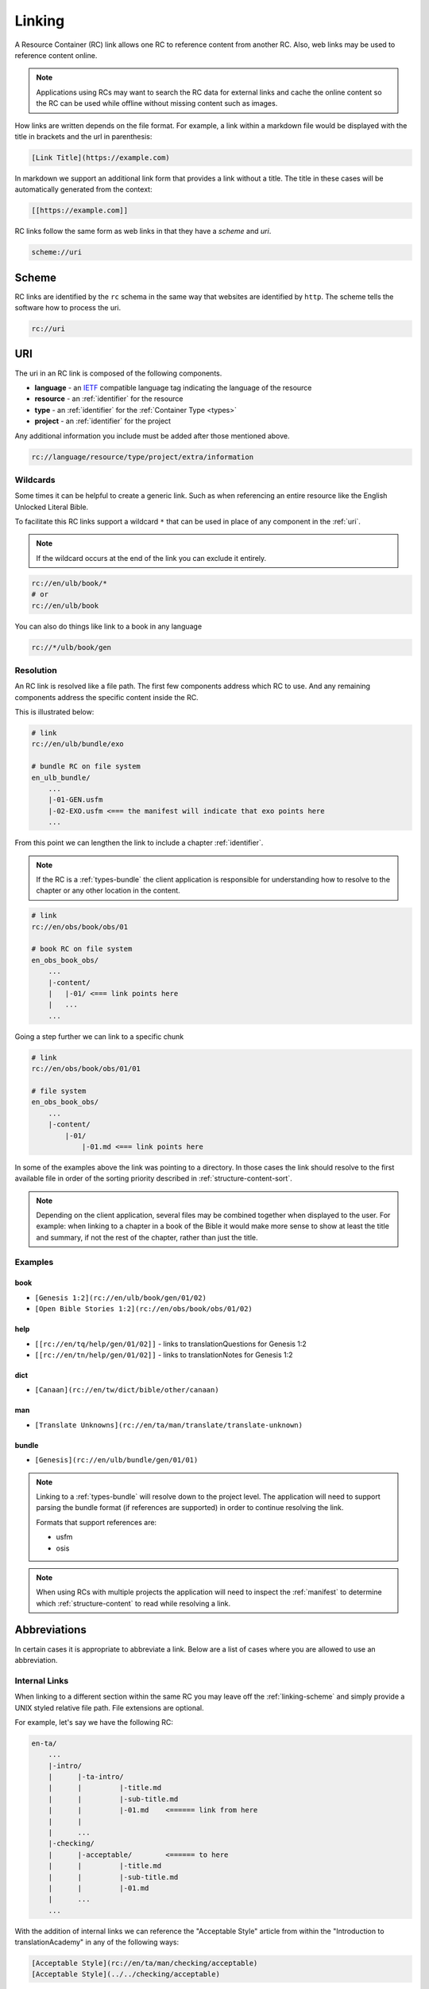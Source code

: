 .. _linking:

Linking
=======

A Resource Container (RC) link allows one RC to reference content from another RC.
Also, web links may be used to reference content online.

.. note:: Applications using RCs may want to search the RC data for external links and cache the online content
    so the RC can be used while offline without missing content such as images.


How links are written depends on the file format.
For example, a link within a markdown file would be displayed with the title in brackets and the url in parenthesis:

.. code-block:: markdown

    [Link Title](https://example.com)

In markdown we support an additional link form that provides a link without a title.
The title in these cases will be automatically generated from the context:

.. code-block:: markdown

    [[https://example.com]]

RC links follow the same form as web links in that they have a `scheme` and `uri`.

.. code-block:: markdown

    scheme://uri

.. _linking-scheme:

Scheme
------

RC links are identified by the ``rc`` schema in the same way that websites are identified by ``http``.
The scheme tells the software how to process the uri.

.. code-block:: markdown

    rc://uri


URI
---

The uri in an RC link is composed of the following components.

- **language** - an `IETF <https://en.wikipedia.org/wiki/IETF_language_tag>`_ compatible language tag indicating the language of the resource
- **resource** - an :ref:`identifier` for the resource
- **type** - an :ref:`identifier` for the :ref:`Container Type <types>`
- **project** - an :ref:`identifier` for the project

Any additional information you include must be added after those mentioned above.

.. code-block:: markdown

    rc://language/resource/type/project/extra/information

.. _linking-glob:

Wildcards
^^^^^^^^^

Some times it can be helpful to create a generic link.
Such as when referencing an entire resource like the English Unlocked Literal Bible.

To facilitate this RC links support a wildcard ``*`` that can be used in place of any component in the :ref:`uri`.

.. note:: If the wildcard occurs at the end of the link you can exclude it entirely.

.. code-block:: markdown

    rc://en/ulb/book/*
    # or
    rc://en/ulb/book

You can also do things like link to a book in any language

.. code-block:: markdown

    rc://*/ulb/book/gen

.. _linking-resolution:

Resolution
^^^^^^^^^^

An RC link is resolved like a file path.
The first few components address which RC to use.
And any remaining components address the specific content inside the RC.

This is illustrated below:

.. code-block:: none

    # link
    rc://en/ulb/bundle/exo

    # bundle RC on file system
    en_ulb_bundle/
        ...
        |-01-GEN.usfm
        |-02-EXO.usfm <=== the manifest will indicate that exo points here
        ...

From this point we can lengthen the link to include a chapter :ref:`identifier`.

.. note:: If the RC is a :ref:`types-bundle` the client application is responsible for understanding
    how to resolve to the chapter or any other location in the content.

.. code-block:: markdown

    # link
    rc://en/obs/book/obs/01

    # book RC on file system
    en_obs_book_obs/
        ...
        |-content/
        |   |-01/ <=== link points here
        |   ...
        ...

Going a step further we can link to a specific chunk

.. code-block:: none

    # link
    rc://en/obs/book/obs/01/01

    # file system
    en_obs_book_obs/
        ...
        |-content/
            |-01/
                |-01.md <=== link points here

In some of the examples above the link was pointing to a directory.
In those cases the link should resolve to the first available file in order of the sorting priority described in :ref:`structure-content-sort`.

.. note:: Depending on the client application, several files may be combined together when displayed to the user.
    For example: when linking to a chapter in a book of the Bible it would make more sense to show at least the title
    and summary, if not the rest of the chapter, rather than just the title.

Examples
^^^^^^^^

book
~~~~

- ``[Genesis 1:2](rc://en/ulb/book/gen/01/02)``
- ``[Open Bible Stories 1:2](rc://en/obs/book/obs/01/02)``

help
~~~~

- ``[[rc://en/tq/help/gen/01/02]]`` - links to translationQuestions for Genesis 1:2
- ``[[rc://en/tn/help/gen/01/02]]`` - links to translationNotes for Genesis 1:2

dict
~~~~

- ``[Canaan](rc://en/tw/dict/bible/other/canaan)``

man
~~~

- ``[Translate Unknowns](rc://en/ta/man/translate/translate-unknown)``

bundle
~~~~~~

- ``[Genesis](rc://en/ulb/bundle/gen/01/01)``

.. note:: Linking to a :ref:`types-bundle` will resolve down to the project level.
    The application will need to support parsing the bundle format (if references are supported) in order to continue
    resolving the link.

    Formats that support references are:

    - usfm
    - osis

.. note:: When using RCs with multiple projects the application will need to inspect the :ref:`manifest` to determine
    which :ref:`structure-content` to read while resolving a link.

.. _linking-abbreviations:

Abbreviations
-------------

In certain cases it is appropriate to abbreviate a link.
Below are a list of cases where you are allowed to use an abbreviation.

.. _linking-internal:

Internal Links
^^^^^^^^^^^^^^

When linking to a different section within the same RC
you may leave off the :ref:`linking-scheme` and simply provide a UNIX styled relative file path.
File extensions are optional.

For example, let's say we have the following RC:

.. code-block:: none

    en-ta/
        ...
        |-intro/
        |      |-ta-intro/
        |      |         |-title.md
        |      |         |-sub-title.md
        |      |         |-01.md    <====== link from here
        |      |
        |      ...
        |-checking/
        |      |-acceptable/        <====== to here
        |      |         |-title.md
        |      |         |-sub-title.md
        |      |         |-01.md
        |      ...
        ...

With the addition of internal links we can reference the "Acceptable Style" article
from within the "Introduction to translationAcademy" in any of the following ways:

.. code-block:: none

    [Acceptable Style](rc://en/ta/man/checking/acceptable)
    [Acceptable Style](../../checking/acceptable)

A better use case for relative paths would be in tW using the :ref:`condensed form <condensed>`.

.. code-block:: none

    en-tw/
        ...
        |-bible/
        |      |-other/
        |      |      |-aaron.md
        |      |      |-moses.md
        |      |      ...
        |      ...
        ...

.. note:: In the above example the :ref:`manifest` will refer to  the ``/bible`` directory as the project path.

From within aaron.md we can link to moses in any of the following ways:

.. code-block:: none

    [Moses](moses)
    [Moses](moses.md)
    [Moses](./moses)
    [Moses](./moses.md)
    [Moses](../other/moses)
    [Moses](../other/moses.md)
    [Moses](rc://en/tw/dict/bible/other/moses)
    [Moses](rc://en/tw/dict/bible/other/moses.md)

.. note:: For compatibility with displaying in online services such as github or DCS we suggest either including the file extension
    when practical or using a fully qualified link complete with the ``rc://`` schema.

.. _short-links:

Short Links
^^^^^^^^^^^

A short link is used to reference a resource but not a project.
Short links are composed of just the language and resource.

- ``en/tn``

Short links are used within the :ref:`manifest` when referring to related resources.
When used within the manifest.yaml ``relation`` field, a version parameter (``v``) may be provided if you want to link to a specific version of the resource. If a version number is not included then any version should satisfy the relation.

.. _linking-bible-refs:

Bible References
^^^^^^^^^^^^^^^^

Bible references in any RC may be automatically converted into resolvable links according to the linking rules for **book** resource types.
Of course, if the biblical reference is already a link nothing needs to be done.

Conversion of biblical references are limited to those resources that have been indexed on the users' device.
Conversion should be performed if in the text either of the following conditions is satisfied:

- a case *insensitive* match of the entire project title. e.g. ``Genesis`` is found in the text.
- a start case (first letter is uppercase) match of the project :ref:`identifier` e.g. ``Gen``.

For each case above there must be a valid ``chapter:verse`` reference immediately after the matching word separated a single white space.
For example:

.. code-block:: none

    Genesis 1:1
    genesis 1:1
    Gen 1:1
    Gen 1:1-3

The chapter and verse numbers should be converted to properly formatted :ref:`identifiers <identifier>`.

Example
~~~~~~~

Given the French reference below:

``Genèse 1:1``

If the user has only downloaded the English resource the link will not resolve because the title ``Genesis`` or ``genesis`` does not match ``Genèse`` or ``genèse``.
Neither does the camel case :ref:`identifier` ``Gen`` match since it does not match the *entire* word.

If the user now downloads the French resource the link will resolve because ``Genèse`` or ``genèse`` does indeed match ``Genèse`` or ``genèse``.
The result will be:

.. code-block:: markdown

    [Genèse 1:1](rc://fr/ulb/book/gen/01/01)

Multiple Matches
~~~~~~~~~~~~~~~~

When a match occurs there may be several different resources that could be used in the link such as ``ulb`` or ``udb``.
When more than one resource :ref:`identifier` is available use the following rules in order until a unique match is found:

1. use the same resource as indicated by the application context.
2. use the RC allowed by the translate_mode set in the application.
3. choose the first resource found or let the user choose (e.g. pop up).

Aligning Verses to Chunks
~~~~~~~~~~~~~~~~~~~~~~~~~

Because chunks may contain a range of verses, a passage reference may not exactly match up to a chunk.
Therefore some interpolation may be necessary. For both chapter and verse numbers perform the follow:

    Given a chapter or verse number **key**.
    And an equivalent sorted list **list** of chapters or verses in the matched resource

- incrementally compare the **key** against items in the **list**.
- if the integer value of the current **list** item is less than the **key**: continue.
- if the integer value of the current **list** item is greater than the **key**: use the previous item in the **list**.
- if the end of the **list** is reached: use the previous item in the **list**.
  
For example chunk ``01`` may contain verses ``1-3`` whereas chunk ``02`` contains verses ``4-6``.
Therefore, verse ``2`` would resolve to chunk ``01``.

If no chapter or chunk can be found to satisfy the reference it should not be converted to a link.
